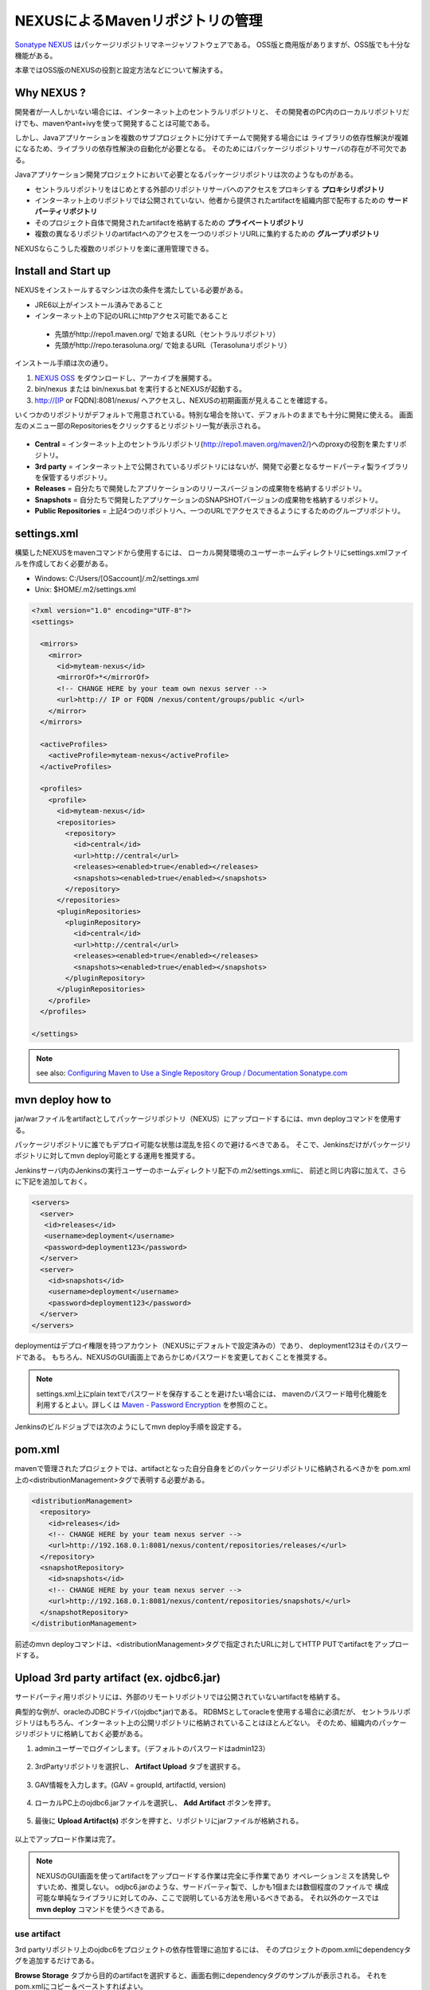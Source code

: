 NEXUSによるMavenリポジトリの管理
================================================================================

`Sonatype NEXUS <http://www.sonatype.org/nexus/>`_ はパッケージリポジトリマネージャソフトウェアである。
OSS版と商用版がありますが、OSS版でも十分な機能がある。

本章ではOSS版のNEXUSの役割と設定方法などについて解決する。

Why NEXUS ?
--------------------------------------------------------------------------------

開発者が一人しかいない場合には、インターネット上のセントラルリポジトリと、
その開発者のPC内のローカルリポジトリだけでも、mavenやant+ivyを使って開発することは可能である。

しかし、Javaアプリケーションを複数のサブプロジェクトに分けてチームで開発する場合には
ライブラリの依存性解決が複雑になるため、ライブラリの依存性解決の自動化が必要となる。
そのためにはパッケージリポジトリサーバの存在が不可欠である。

Javaアプリケーション開発プロジェクトにおいて必要となるパッケージリポジトリは次のようなものがある。

* セントラルリポジトリをはじめとする外部のリポジトリサーバへのアクセスをプロキシする **プロキシリポジトリ**
* インターネット上のリポジトリでは公開されていない、他者から提供されたartifactを組織内部で配布するための **サードパーティリポジトリ**
* そのプロジェクト自体で開発されたartifactを格納するための **プライベートリポジトリ**
* 複数の異なるリポジトリのartifactへのアクセスを一つのリポジトリURLに集約するための **グループリポジトリ**

NEXUSならこうした複数のリポジトリを楽に運用管理できる。

Install and Start up
--------------------------------------------------------------------------------

NEXUSをインストールするマシンは次の条件を満たしている必要がある。

* JRE6以上がインストール済みであること
* インターネット上の下記のURLにhttpアクセス可能であること

 * 先頭がhttp://repo1.maven.org/ で始まるURL（セントラルリポジトリ）
 * 先頭がhttp://repo.terasoluna.org/ で始まるURL（Terasolunaリポジトリ）

インストール手順は次の通り。

#. `NEXUS OSS <http://www.sonatype.org/nexus/>`_ をダウンロードし、アーカイブを展開する。
#. bin/nexus または bin/nexus.bat を実行するとNEXUSが起動する。
#. http://[IP or FQDN]:8081/nexus/ へアクセスし、NEXUSの初期画面が見えることを確認する。

いくつかのリポジトリがデフォルトで用意されている。特別な場合を除いて、デフォルトのままでも十分に開発に使える。
画面左のメニュー部のRepositoriesをクリックするとリポジトリ一覧が表示される。

.. figure:: ./images/appendix-nexus-repositories.png
   :alt: default repositories on nexus

* **Central** = インターネット上のセントラルリポジトリ(http://repo1.maven.org/maven2/)へのproxyの役割を果たすリポジトリ。
* **3rd party** = インターネット上で公開されているリポジトリにはないが、開発で必要となるサードパーティ製ライブラリを保管するリポジトリ。
* **Releases** = 自分たちで開発したアプリケーションのリリースバージョンの成果物を格納するリポジトリ。
* **Snapshots** = 自分たちで開発したアプリケーションのSNAPSHOTバージョンの成果物を格納するリポジトリ。
* **Public Repositories** = 上記4つのリポジトリへ、一つのURLでアクセスできるようにするためのグループリポジトリ。

settings.xml
--------------------------------------------------------------------------------

構築したNEXUSをmavenコマンドから使用するには、
ローカル開発環境のユーザーホームディレクトリにsettings.xmlファイルを作成しておく必要がある。

* Windows: C:/Users/[OSaccount]/.m2/settings.xml
* Unix: $HOME/.m2/settings.xml

.. code-block:: xml

 <?xml version="1.0" encoding="UTF-8"?>
 <settings>
 
   <mirrors>
     <mirror>
       <id>myteam-nexus</id>
       <mirrorOf>*</mirrorOf>
       <!-- CHANGE HERE by your team own nexus server -->
       <url>http:// IP or FQDN /nexus/content/groups/public </url>
     </mirror>
   </mirrors>
 
   <activeProfiles>
     <activeProfile>myteam-nexus</activeProfile>
   </activeProfiles>
 
   <profiles>
     <profile>
       <id>myteam-nexus</id>
       <repositories>
         <repository>
           <id>central</id>
           <url>http://central</url>
           <releases><enabled>true</enabled></releases>
           <snapshots><enabled>true</enabled></snapshots>
         </repository>
       </repositories>
       <pluginRepositories>
         <pluginRepository>
           <id>central</id>
           <url>http://central</url>
           <releases><enabled>true</enabled></releases>
           <snapshots><enabled>true</enabled></snapshots>
         </pluginRepository>
       </pluginRepositories>
     </profile>
   </profiles>
 
 </settings>

.. note::

  see also: `Configuring Maven to Use a Single Repository Group / Documentation Sonatype.com <http://books.sonatype.com/nexus-book/reference/config-maven.html>`_

mvn deploy how to
--------------------------------------------------------------------------------

jar/warファイルをartifactとしてパッケージリポジトリ（NEXUS）にアップロードするには、mvn deployコマンドを使用する。

パッケージリポジトリに誰でもデプロイ可能な状態は混乱を招くので避けるべきである。
そこで、Jenkinsだけがパッケージリポジトリに対してmvn deploy可能とする運用を推奨する。

Jenkinsサーバ内のJenkinsの実行ユーザーのホームディレクトリ配下の.m2/settings.xmlに、
前述と同じ内容に加えて、さらに下記を追加しておく。

.. code-block:: xml

  <servers>
    <server>
     <id>releases</id>
     <username>deployment</username>
     <password>deployment123</password>
    </server>
    <server>
      <id>snapshots</id>
      <username>deployment</username>
      <password>deployment123</password>
    </server>
  </servers>

deploymentはデプロイ権限を持つアカウント（NEXUSにデフォルトで設定済みの）であり、
deployment123はそのパスワードである。
もちろん、NEXUSのGUI画面上であらかじめパスワードを変更しておくことを推奨する。

.. note::
 settings.xml上にplain textでパスワードを保存することを避けたい場合には、
 mavenのパスワード暗号化機能を利用するとよい。詳しくは
 `Maven - Password Encryption <http://maven.apache.org/guides/mini/guide-encryption.html>`_
 を参照のこと。

Jenkinsのビルドジョブでは次のようにしてmvn deploy手順を設定する。

.. todo::

  Jenkinsのビルドジョブのキャプチャ画像

pom.xml
--------------------------------------------------------------------------------

mavenで管理されたプロジェクトでは、artifactとなった自分自身をどのパッケージリポジトリに格納されるべきかを
pom.xml上の<distributionManagement>タグで表明する必要がある。

.. code-block:: xml

 <distributionManagement>
   <repository>
     <id>releases</id>
     <!-- CHANGE HERE by your team nexus server -->
     <url>http://192.168.0.1:8081/nexus/content/repositories/releases/</url>
   </repository>
   <snapshotRepository>
     <id>snapshots</id>
     <!-- CHANGE HERE by your team nexus server -->
     <url>http://192.168.0.1:8081/nexus/content/repositories/snapshots/</url>
   </snapshotRepository>
 </distributionManagement>

前述のmvn deployコマンドは、<distributionManagement>タグで指定されたURLに対してHTTP PUTでartifactをアップロードする。

Upload 3rd party artifact (ex. ojdbc6.jar)
--------------------------------------------------------------------------------

サードパーティ用リポジトリには、外部のリモートリポジトリでは公開されていないartifactを格納する。

典型的な例が、oracleのJDBCドライバ(ojdbc\*.jar)である。
RDBMSとしてoracleを使用する場合に必須だが、
セントラルリポジトリはもちろん、インターネット上の公開リポジトリに格納されていることはほとんどない。
そのため、組織内のパッケージリポジトリに格納しておく必要がある。

1. adminユーザーでログインします。（デフォルトのパスワードはadmin123）

 .. figure:: ./images/appendix-nexus-login.png

2. 3rdPartyリポジトリを選択し、 **Artifact Upload** タブを選択する。

 .. figure:: ./images/appendix-nexus-select-3rdparty.png

3. GAV情報を入力します。(GAV = groupId, artifactId, version)

 .. figure:: ./images/appendix-nexus-ojdbc6-input-gav.png

4. ローカルPC上のojdbc6.jarファイルを選択し、 **Add Artifact** ボタンを押す。

 .. figure:: ./images/appendix-nexus-ojdbc6-selectfile.png

5. 最後に **Upload Artifact(s)** ボタンを押すと、リポジトリにjarファイルが格納される。

 .. figure:: ./images/appendix-nexus-ojdbc6-upload.png

以上でアップロード作業は完了。

.. note::
 
 NEXUSのGUI画面を使ってartifactをアップロードする作業は完全に手作業であり
 オペレーションミスを誘発しやすいため、推奨しない。
 odjbc6.jarのような、サードパーティ製で、しかも1個または数個程度のファイルで
 構成可能な単純なライブラリに対してのみ、ここで説明している方法を用いるべきである。
 それ以外のケースでは **mvn deploy** コマンドを使うべきである。

use artifact
^^^^^^^^^^^^^^^^^^^^^^^^^^^^^^^^^^^^^^^^^^^^^^^^^^^^^^^^^^^^^^^^^^^^^^^^^^^^^^^^

3rd partyリポジトリ上のojdbc6をプロジェクトの依存性管理に追加するには、
そのプロジェクトのpom.xmlにdependencyタグを追加するだけである。

**Browse Storage** タブから目的のartifactを選択すると、画面右側にdependencyタグのサンプルが表示される。
それをpom.xmlにコピー＆ペーストすればよい。

.. figure:: ./images/appendix-nexus-ojdbc6-dependency-tag.png

.. raw:: latex

   \newpage

